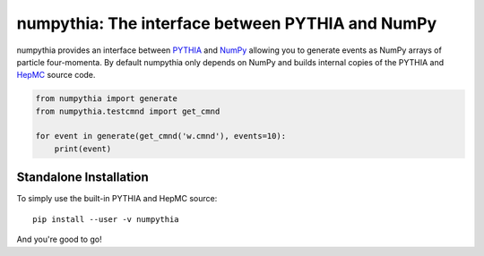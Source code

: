 .. -*- mode: rst -*-

numpythia: The interface between PYTHIA and NumPy
=================================================

numpythia provides an interface between `PYTHIA
<http://home.thep.lu.se/~torbjorn/Pythia.html>`_ and `NumPy
<http://www.numpy.org/>`_ allowing you to generate events as NumPy arrays of
particle four-momenta. By default numpythia only depends on NumPy and builds
internal copies of the PYTHIA and `HepMC <http://hepmc.web.cern.ch/hepmc/>`_
source code.

.. code-block:: python

   from numpythia import generate
   from numpythia.testcmnd import get_cmnd

   for event in generate(get_cmnd('w.cmnd'), events=10):
       print(event)


Standalone Installation
-----------------------

To simply use the built-in PYTHIA and HepMC source::

   pip install --user -v numpythia

And you're good to go!

